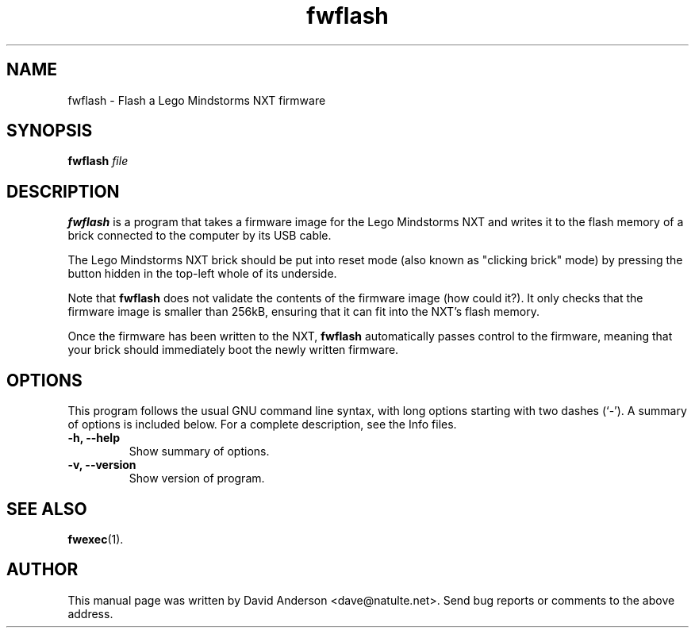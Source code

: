 .\" Hey, emacs: -*- nroff -*-
.\" First parameter, NAME, should be all caps
.\" Second parameter, SECTION, should be 1-8, maybe w/ subsection
.\" other parameters are allowed: see man(7), man(1)
.TH "fwflash" 1 "September 28, 2007"
.\" Please adjust this date whenever revising the manpage.
.SH NAME
fwflash \- Flash a Lego Mindstorms NXT firmware
.SH SYNOPSIS
.B fwflash
.I file
.BR
.SH DESCRIPTION
.B fwflash
is a program that takes a firmware image for the Lego Mindstorms NXT and
writes it to the flash memory of a brick connected to the computer by
its USB cable.
.PP
The Lego Mindstorms NXT brick should be put into reset mode (also known
as "clicking brick" mode) by pressing the button hidden in the top-left
whole of its underside.
.PP
Note that
.B fwflash
does not validate the contents of the firmware image (how could it?). It
only checks that the firmware image is smaller than 256kB, ensuring that
it can fit into the NXT's flash memory.
.PP
Once the firmware has been written to the NXT,
.B fwflash
automatically passes control to the firmware, meaning that your brick
should immediately boot the newly written firmware.
.SH OPTIONS
This program follows the usual GNU command line syntax, with long
options starting with two dashes (`-').
A summary of options is included below.
For a complete description, see the Info files.
.TP
.B \-h, \-\-help
Show summary of options.
.TP
.B \-v, \-\-version
Show version of program.
.SH SEE ALSO
.BR fwexec (1).
.SH AUTHOR
This manual page was written by David Anderson <dave@natulte.net>.
Send bug reports or comments to the above address.
